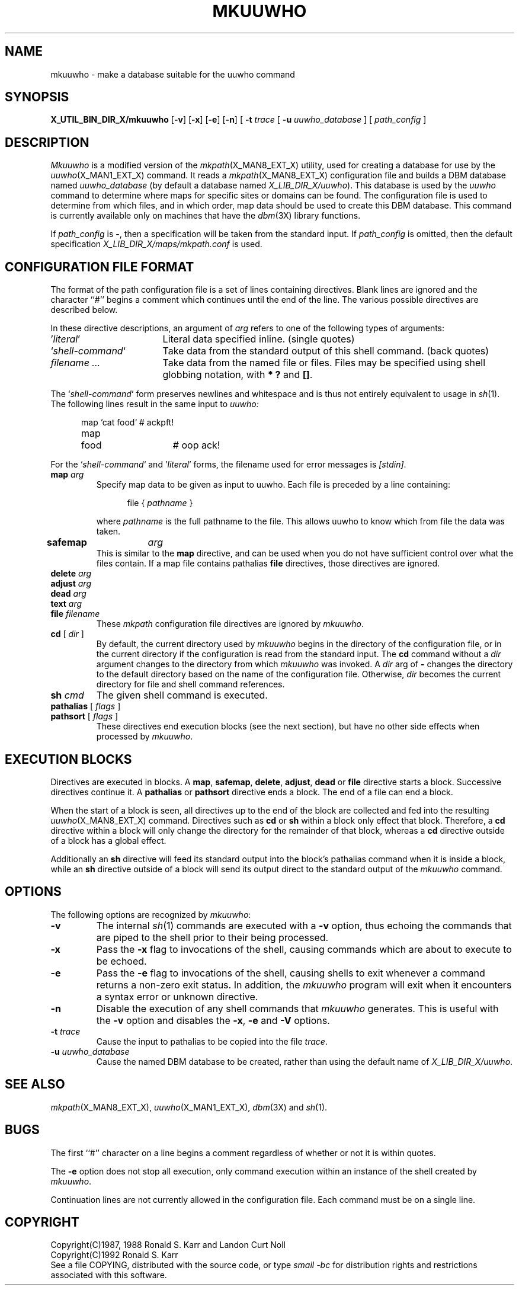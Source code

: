 .\" @(#)man/man8/mkuuwho.an	1.3 8/2/92 03:32:44
.de pP
.if n .sp 1
.if t .sp .4
..
.de tP
.pP
.ta \\n(pDu
.ti -\\n(pDu
..
.TH MKUUWHO X_MAN8_EXT_X "31 January 1988" "Local"
.SH NAME
mkuuwho \- make a database suitable for the uuwho command
.SH SYNOPSIS
.na
.B X_UTIL_BIN_DIR_X/mkuuwho
.RB [ \-v ]
.RB [ \-x ]
.RB [ \-e ]
.RB [ \-n ]
[
.B \-t
.I trace
[
.B \-u
.I uuwho_database
] [
.I path_config
]
.ad
.SH DESCRIPTION
.I Mkuuwho
is a modified version of the
.IR mkpath (X_MAN8_EXT_X)
utility, used for creating a database for use by the
.IR uuwho (X_MAN1_EXT_X)
command.  It reads a
.IR mkpath (X_MAN8_EXT_X)
configuration file and builds a DBM database named
.I uuwho_database
(by default a database named
.IR "X_LIB_DIR_X/uuwho" ).
This database is used by the
.I uuwho
command to determine where maps for specific sites or domains can be
found.  The configuration file is used to determine from which files,
and in which order, map data should be used to create this DBM
database.  This command is currently available only on machines that
have the
.IR dbm (3X)
library functions.
.PP
If
.I path_config
is
.BR \- ,
then a specification will be taken from the standard input.
If
.I path_config
is omitted, then the default specification
.I X_LIB_DIR_X/maps/mkpath.conf
is used.
.SH "CONFIGURATION FILE FORMAT"
The format of the path configuration file is a set of lines containing
directives.  Blank lines are ignored and the character ``#'' begins a
comment which continues until the end of the line.
The various possible directives are described below.
.PP
In these directive descriptions, an argument of
.I arg
refers to one of the following types of arguments:
.nr pD \w'`\fIshell-command\fP`'u+2n
.TP \n(pDu
\&'\fIliteral\fP'
Literal data specified inline.  (single quotes)
.TP \n(pDu
`\fIshell-command\fP`
Take data from the standard output of this shell command.  (back quotes)
.TP \n(pDu
\fIfilename ...\fP
Take data from the named file or files.  Files may be specified using
shell globbing notation, with
.B "* ?"
and
.BR "[]" .
.PP
The `\fIshell-command\fP` form preserves newlines and whitespace and
is thus not entirely equivalent to usage in
.IR sh (1).
The following lines result in the same input to
.I uuwho:
.pP
.in +.5i
.ta .6i 2i
.nf
map	`cat food`	# ackpft!
map	food	# oop ack!
.fi
.DT
.in -.5i
.pP
For the `\fIshell-command\fP` and '\fIliteral\fP' forms, the filename
used for error messages is
.IR [stdin] .
.TP
\fBmap\fP \fIarg\fP
Specify map data to be given as input to uuwho.  Each file is
preceded by a line containing:
.pP
.in +.5i
file { \fIpathname\fP }
.in -.5i
.pP
where
.I pathname
is the full pathname to the file.  This allows uuwho to know which
from file the data was taken.
.TP
\fBsafemap\fP	\fIarg\fP
This is similar to the
.B map
directive, and can be used when you do not have sufficient control
over what the files contain.  If a map file contains pathalias
.B file
directives, those directives are ignored.
.TP
\fBdelete\fP \fIarg\fP
.PD 0
.TP
\fBadjust\fP \fIarg\fP
.TP
\fBdead\fP \fIarg\fP
.TP
\fBtext\fP \fIarg\fP
.TP
\fBfile\fP \fIfilename\fP
These
.I mkpath
configuration file directives are ignored by
.IR mkuuwho .
.PD
.TP
\fBcd\fP [ \fIdir\fP ]
By default,
the current directory used by
.I mkuuwho
begins in the directory of the configuration file, or in the current
directory if the configuration is read from the standard input.  The
.B cd
command without a
.I dir
argument changes to the directory from which
.I mkuuwho
was invoked.  A
.I dir
arg of
.B \-
changes the directory to the default directory based on the name of
the configuration file.
Otherwise,
.I dir
becomes the current directory for file and shell command references.
.TP
\fBsh\fP \fIcmd\fP
The given shell command is executed.
.TP
\fBpathalias\fP [ \fIflags\fP ]
.PD 0
.TP
\fBpathsort\fP [ \fIflags\fP ]
.PD
These directives end execution blocks (see the next section), but have
no other side effects when processed by
.IR mkuuwho .
.SH "EXECUTION BLOCKS"
Directives are executed in blocks.
A
.BR map ,
.BR safemap ,
.BR delete ,
.BR adjust ,
.BR dead
or
.BR file
directive starts a block.
Successive directives continue it.
A
.B pathalias
or
.B pathsort
directive ends a block.  The end of a file can end a block.
.PP
When the start of a block is seen, all directives up to the end of the
block are collected and fed into the resulting
.IR uuwho (X_MAN8_EXT_X)
command.  Directives such as
.BR cd
or
.B sh
within a block only effect that block.  Therefore, a
.B cd
directive within a block will only change the directory for the
remainder of that block, whereas a
.B cd
directive outside of a block has a global effect.
.PP
Additionally an
.B sh
directive will feed its standard output into the block's
pathalias command when it is inside a block, while an
.B sh
directive outside of a block will send its output direct to the standard
output of the
.I mkuuwho
command.
.SH OPTIONS
The following options are recognized by
.IR mkuuwho :
.TP
.B \-v
The internal
.IR sh (1)
commands are executed with a
.B \-v
option, thus echoing the commands that are piped to the shell prior to
their being processed.
.TP
.B \-x
Pass the
.B \-x
flag to invocations of the shell, causing commands which are about to
execute to be echoed.
.TP
.B \-e
Pass the
.B \-e
flag to invocations of the shell, causing shells to exit whenever a
command returns a non-zero exit status.  In addition, the
.I mkuuwho
program will exit when it encounters a syntax error or unknown
directive.
.TP
.B \-n
Disable the execution of any shell commands that
.I mkuuwho
generates.  This is useful with the
.B \-v
option and disables the
.BR \-x ,
.B \-e
and
.B \-V
options.
.TP
.BI \-t " trace"
Cause the input to pathalias to be copied into the file
.IR trace .
.TP
.BI \-u " uuwho_database"
Cause the named DBM database to be created, rather than using the
default name of
.IR "X_LIB_DIR_X/uuwho" .
.SH "SEE ALSO"
.IR mkpath (X_MAN8_EXT_X),
.IR uuwho (X_MAN1_EXT_X),
.IR dbm (3X)
and
.IR sh (1).
.SH BUGS
The first ``#'' character on a line begins a comment regardless of
whether or not it is within quotes.
.PP
The
.B \-e
option does not stop all execution, only command execution within an
instance of the shell created by
.IR mkuuwho .
.PP
Continuation lines are not currently allowed in the configuration
file.  Each command must be on a single line.
.SH COPYRIGHT
Copyright(C)1987, 1988 Ronald S. Karr and Landon Curt Noll
.br
Copyright(C)1992 Ronald S. Karr
.br
See a file COPYING,
distributed with the source code,
or type
.I "smail \-bc"
for distribution rights and restrictions
associated with this software.
